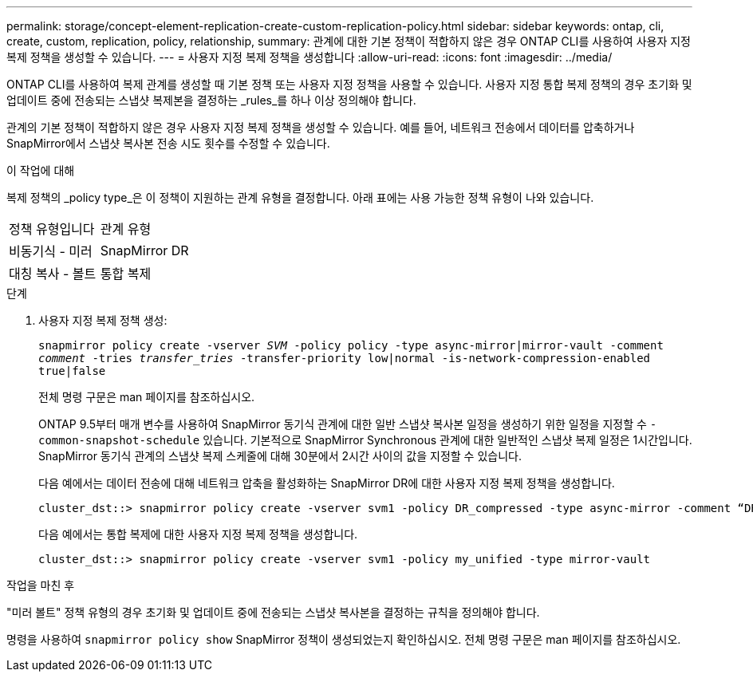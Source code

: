 ---
permalink: storage/concept-element-replication-create-custom-replication-policy.html 
sidebar: sidebar 
keywords: ontap, cli, create, custom, replication, policy, relationship, 
summary: 관계에 대한 기본 정책이 적합하지 않은 경우 ONTAP CLI를 사용하여 사용자 지정 복제 정책을 생성할 수 있습니다. 
---
= 사용자 지정 복제 정책을 생성합니다
:allow-uri-read: 
:icons: font
:imagesdir: ../media/


[role="lead"]
ONTAP CLI를 사용하여 복제 관계를 생성할 때 기본 정책 또는 사용자 지정 정책을 사용할 수 있습니다. 사용자 지정 통합 복제 정책의 경우 초기화 및 업데이트 중에 전송되는 스냅샷 복제본을 결정하는 _rules_를 하나 이상 정의해야 합니다.

관계의 기본 정책이 적합하지 않은 경우 사용자 지정 복제 정책을 생성할 수 있습니다. 예를 들어, 네트워크 전송에서 데이터를 압축하거나 SnapMirror에서 스냅샷 복사본 전송 시도 횟수를 수정할 수 있습니다.

.이 작업에 대해
복제 정책의 _policy type_은 이 정책이 지원하는 관계 유형을 결정합니다. 아래 표에는 사용 가능한 정책 유형이 나와 있습니다.

[cols="2*"]
|===


| 정책 유형입니다 | 관계 유형 


 a| 
비동기식 - 미러
 a| 
SnapMirror DR



 a| 
대칭 복사 - 볼트
 a| 
통합 복제

|===
.단계
. 사용자 지정 복제 정책 생성:
+
`snapmirror policy create -vserver _SVM_ -policy policy -type async-mirror|mirror-vault -comment _comment_ -tries _transfer_tries_ -transfer-priority low|normal -is-network-compression-enabled true|false`

+
전체 명령 구문은 man 페이지를 참조하십시오.

+
ONTAP 9.5부터 매개 변수를 사용하여 SnapMirror 동기식 관계에 대한 일반 스냅샷 복사본 일정을 생성하기 위한 일정을 지정할 수 `-common-snapshot-schedule` 있습니다. 기본적으로 SnapMirror Synchronous 관계에 대한 일반적인 스냅샷 복제 일정은 1시간입니다. SnapMirror 동기식 관계의 스냅샷 복제 스케줄에 대해 30분에서 2시간 사이의 값을 지정할 수 있습니다.

+
다음 예에서는 데이터 전송에 대해 네트워크 압축을 활성화하는 SnapMirror DR에 대한 사용자 지정 복제 정책을 생성합니다.

+
[listing]
----
cluster_dst::> snapmirror policy create -vserver svm1 -policy DR_compressed -type async-mirror -comment “DR with network compression enabled” -is-network-compression-enabled true
----
+
다음 예에서는 통합 복제에 대한 사용자 지정 복제 정책을 생성합니다.

+
[listing]
----
cluster_dst::> snapmirror policy create -vserver svm1 -policy my_unified -type mirror-vault
----


.작업을 마친 후
"미러 볼트" 정책 유형의 경우 초기화 및 업데이트 중에 전송되는 스냅샷 복사본을 결정하는 규칙을 정의해야 합니다.

명령을 사용하여 `snapmirror policy show` SnapMirror 정책이 생성되었는지 확인하십시오. 전체 명령 구문은 man 페이지를 참조하십시오.
